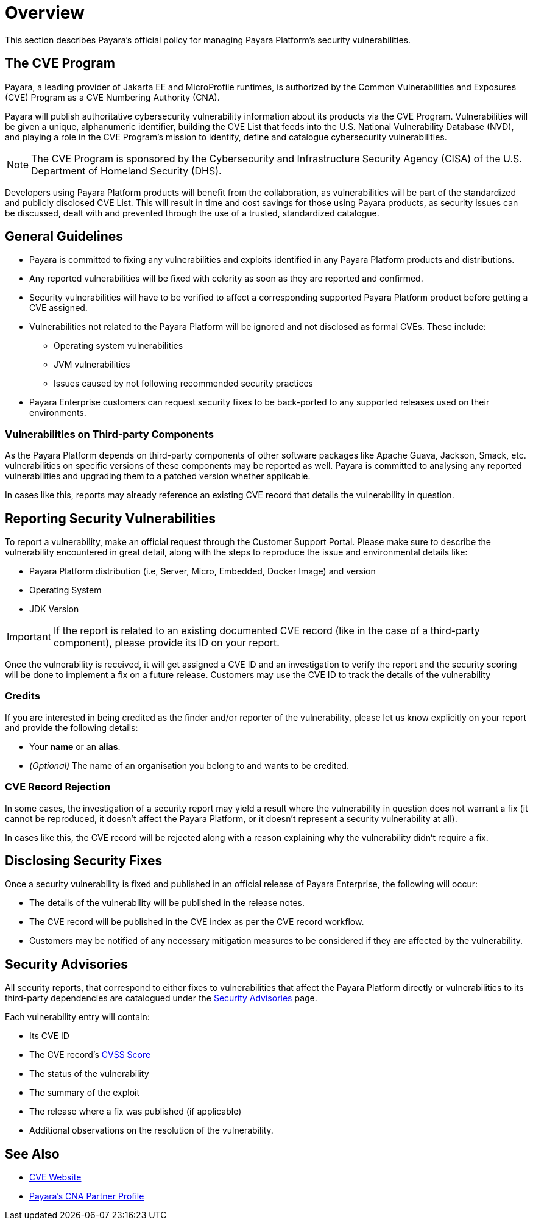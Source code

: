 [[overview]]
= Overview

This section describes Payara's official policy for managing Payara Platform's security vulnerabilities.

[[cve-program]]
== The CVE Program

Payara, a leading provider of Jakarta EE and MicroProfile runtimes, is authorized by the Common Vulnerabilities and Exposures (CVE) Program as a CVE Numbering Authority (CNA).

Payara will publish authoritative cybersecurity vulnerability information about its products via the CVE Program. Vulnerabilities will be given a unique, alphanumeric identifier, building the CVE List that feeds into the U.S. National Vulnerability Database (NVD), and playing a role in the CVE Program’s mission to identify, define and catalogue cybersecurity vulnerabilities.

NOTE: The CVE Program is sponsored by the Cybersecurity and Infrastructure Security Agency (CISA) of the U.S. Department of Homeland Security (DHS).

Developers using Payara Platform products will benefit from the collaboration, as vulnerabilities will be part of the standardized and publicly disclosed CVE List. This will result in time and cost savings for those using Payara products, as security issues can be discussed, dealt with and prevented through the use of a trusted, standardized catalogue.

[[general-guidelines]]
== General Guidelines

* Payara is committed to fixing any vulnerabilities and exploits identified in any Payara Platform products and distributions.

* Any reported vulnerabilities will be fixed with celerity as soon as they are reported and confirmed.

* Security vulnerabilities will have to be verified to affect a corresponding supported Payara Platform product before getting a CVE assigned.

* Vulnerabilities not related to the Payara Platform will be ignored and not disclosed as formal CVEs. These include:
+
** Operating system vulnerabilities
** JVM vulnerabilities
** Issues caused by not following recommended security practices

* Payara Enterprise customers can request security fixes to be back-ported to any supported releases used on their environments.

[[third-party-components-vulnerabilities]]
=== Vulnerabilities on Third-party Components

As the Payara Platform depends on third-party components of other software packages like Apache Guava, Jackson, Smack, etc. vulnerabilities on specific versions of these components may be reported as well. Payara is committed to analysing any reported vulnerabilities and upgrading them to a patched version whether applicable.

In cases like this, reports may already reference an existing CVE record that details the vulnerability in question.

[[reporting-security-vulnerabilities]]
== Reporting Security Vulnerabilities

To report a vulnerability, make an official request through the Customer Support Portal. Please make sure to describe the vulnerability encountered in great detail, along with the steps to reproduce the issue and environmental details like:

* Payara Platform distribution (i.e, Server, Micro, Embedded, Docker Image) and version
* Operating System
* JDK Version

IMPORTANT: If the report is related to an existing documented CVE record (like in the case of a third-party component), please provide its ID on your report.

Once the vulnerability is received, it will get assigned a CVE ID and an investigation to verify the report and the security scoring will be done to implement a fix on a future release. Customers may use the CVE ID to track the details of the vulnerability

[[credits]]
=== Credits

If you are interested in being credited as the finder and/or reporter of the vulnerability, please let us know explicitly on your report and provide the following details:

* Your *name* or an *alias*.
* _(Optional)_ The name of an organisation you belong to and wants to be credited.

=== CVE Record Rejection

In some cases, the investigation of a security report may yield a result where the vulnerability in question does not warrant a fix (it cannot be reproduced, it doesn't affect the Payara Platform, or it doesn't represent a security vulnerability at all).

In cases like this, the CVE record will be rejected along with a reason explaining why the vulnerability didn't require a fix.

[[disclosing-security-fixes]]
== Disclosing Security Fixes

Once a security vulnerability is fixed and published in an official release of Payara Enterprise, the following will occur:

* The details of the vulnerability will be published in the release notes.
* The CVE record will be published in the CVE index as per the CVE record workflow.
* Customers may be notified of any necessary mitigation measures to be considered if they are affected by the vulnerability.

[[security-advisories]]
== Security Advisories

All security reports, that correspond to either fixes to vulnerabilities that affect the Payara Platform directly or vulnerabilities to its third-party dependencies are catalogued under the xref:Security/Security Fix List.adoc[Security Advisories] page.

Each vulnerability entry will contain:

* Its CVE ID
* The CVE record's link:https://nvd.nist.gov/vuln-metrics/cvss[CVSS Score]
* The status of the vulnerability
* The summary of the exploit
* The release where a fix was published (if applicable)
* Additional observations on the resolution of the vulnerability.

[[see-also]]
== See Also

* https://www.cve.org/[CVE Website]
* https://www.cve.org/PartnerInformation/ListofPartners/partner/Payara[Payara's CNA Partner Profile]

